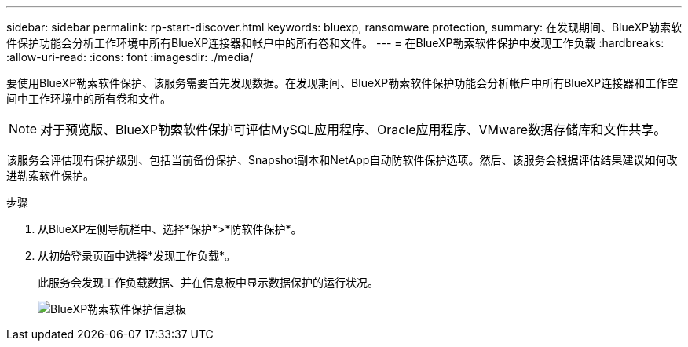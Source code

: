 ---
sidebar: sidebar 
permalink: rp-start-discover.html 
keywords: bluexp, ransomware protection, 
summary: 在发现期间、BlueXP勒索软件保护功能会分析工作环境中所有BlueXP连接器和帐户中的所有卷和文件。 
---
= 在BlueXP勒索软件保护中发现工作负载
:hardbreaks:
:allow-uri-read: 
:icons: font
:imagesdir: ./media/


[role="lead"]
要使用BlueXP勒索软件保护、该服务需要首先发现数据。在发现期间、BlueXP勒索软件保护功能会分析帐户中所有BlueXP连接器和工作空间中工作环境中的所有卷和文件。


NOTE: 对于预览版、BlueXP勒索软件保护可评估MySQL应用程序、Oracle应用程序、VMware数据存储库和文件共享。

该服务会评估现有保护级别、包括当前备份保护、Snapshot副本和NetApp自动防软件保护选项。然后、该服务会根据评估结果建议如何改进勒索软件保护。

.步骤
. 从BlueXP左侧导航栏中、选择*保护*>*防软件保护*。
. 从初始登录页面中选择*发现工作负载*。
+
此服务会发现工作负载数据、并在信息板中显示数据保护的运行状况。

+
image:screen-dashboard.png["BlueXP勒索软件保护信息板"]


